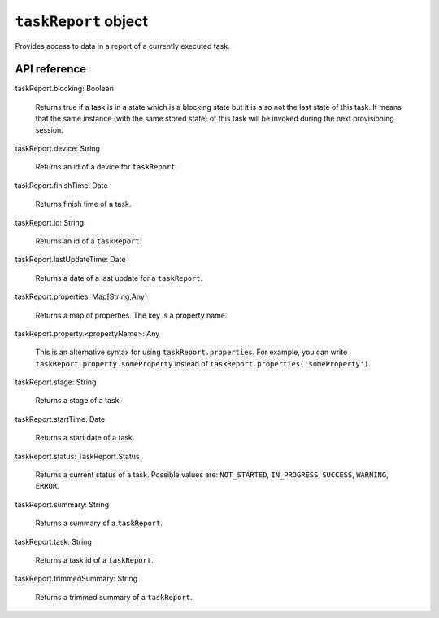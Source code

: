.. _taskReport object:

.. role:: sign
.. role:: sym
.. role:: dyn

``taskReport`` object
=====================

Provides access to data in a report of a currently executed task.

API reference
-------------

.. This API is from: com.avsystem.ump.core.db.entities.TaskReport

| :sign:`taskReport.`:sym:`blocking`:sign:`: Boolean`

  Returns true if a task is in a state which is a blocking state but it is also not the last state of this task. It means
  that the same instance (with the same stored state) of this task will be invoked during the next provisioning session.

| :sign:`taskReport.`:sym:`device`:sign:`: String`

  Returns an id of a device for ``taskReport``.

| :sign:`taskReport.`:sym:`finishTime`:sign:`: Date`

  Returns finish time of a task.

| :sign:`taskReport.`:sym:`id`:sign:`: String`

  Returns an id of a ``taskReport``.

| :sign:`taskReport.`:sym:`lastUpdateTime`:sign:`: Date`

  Returns a date of a last update for a ``taskReport``.

| :sign:`taskReport.`:sym:`properties`:sign:`: Map[String,Any]`

  Returns a map of properties. The key is a property name.

| :sign:`taskReport.`:sym:`property.`:dyn:`<propertyName>`:sign:`: Any`

  This is an alternative syntax for using ``taskReport.properties``. For example, you can write
  ``taskReport.property.someProperty`` instead of ``taskReport.properties('someProperty')``.

| :sign:`taskReport.`:sym:`stage`:sign:`: String`

  Returns a stage of a task.

| :sign:`taskReport.`:sym:`startTime`:sign:`: Date`

  Returns a start date of a task.

| :sign:`taskReport.`:sym:`status`:sign:`: TaskReport.Status`

  Returns a current status of a task. Possible values are: ``NOT_STARTED``, ``IN_PROGRESS``, ``SUCCESS``, ``WARNING``, ``ERROR``.

| :sign:`taskReport.`:sym:`summary`:sign:`: String`

  Returns a summary of a ``taskReport``.

| :sign:`taskReport.`:sym:`task`:sign:`: String`

  Returns a task id of a ``taskReport``.

| :sign:`taskReport.`:sym:`trimmedSummary`:sign:`: String`

  Returns a trimmed summary of a ``taskReport``.
